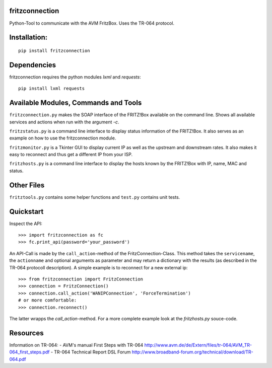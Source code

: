 fritzconnection
---------------

Python-Tool to communicate with the AVM FritzBox.
Uses the TR-064 protocol.

Installation:
-------------

::

    pip install fritzconnection

Dependencies
------------

fritzconnection requires the python modules `lxml` and `requests`::

    pip install lxml requests

Available Modules, Commands and Tools
-------------------------------------

``fritzconnection.py`` makes the SOAP interface of the FRITZ!Box available on the command line.
Shows all available services and actions when run with the argument `-c`.

``fritzstatus.py`` is a command line interface to display status information of the FRITZ!Box.
It also serves as an example on how to use the fritzconnection module.

``fritzmonitor.py`` is a Tkinter GUI to display current IP as well as the upstream and downstream rates.
It also makes it easy to reconnect and thus get a different IP from your ISP.

``fritzhosts.py`` is a command line interface to display the hosts known by the FRITZ!Box with IP, name, MAC and status.

Other Files
-----------

``fritztools.py`` contains some helper functions and ``test.py`` contains unit tests.

Quickstart
----------

Inspect the API::

    >>> import fritzconnection as fc
    >>> fc.print_api(password='your_password')

An API-Call is made by the ``call_action``-method of the FritzConnection-Class. This method takes the ``servicename``, the ``actionname`` and optional arguments as parameter and may return a dictionary with the results (as described in the TR-064 protocoll description). A simple example is to reconnect for a new external ip::

    >>> from fritzconnection import FritzConnection
    >>> connection = FritzConnection()
    >>> connection.call_action('WANIPConnection', 'ForceTermination')
    # or more comfortable:
    >>> connection.reconnect()

The latter wrapps the `call_action`-method. For a more complete example look at the `fritzhosts.py` souce-code.


Resources
---------

Information on TR-064:
- AVM's manual First Steps with TR-064 http://www.avm.de/de/Extern/files/tr-064/AVM_TR-064_first_steps.pdf
- TR-064 Technical Report DSL Forum http://www.broadband-forum.org/technical/download/TR-064.pdf
